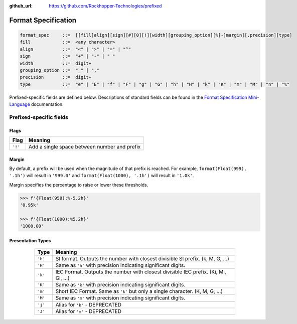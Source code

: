..
  Copyright 2017 - 2022 Avram Lubkin, All Rights Reserved

  This Source Code Form is subject to the terms of the Mozilla Public
  License, v. 2.0. If a copy of the MPL was not distributed with this
  file, You can obtain one at http://mozilla.org/MPL/2.0/.

:github_url: https://github.com/Rockhopper-Technologies/prefixed

Format Specification
====================

.. code-block:: abnf

    format_spec     ::=  [[fill]align][sign][#][0][!][width][grouping_option][%[-]margin][.precision][type]
    fill            ::=  <any character>
    align           ::=  "<" | ">" | "=" | "^"
    sign            ::=  "+" | "-" | " "
    width           ::=  digit+
    grouping_option ::=  "_" | ","
    precision       ::=  digit+
    type            ::=  "e" | "E" | "f" | "F" | "g" | "G" | "h" | "H" | "k" | "K" | "m" | "M" | "n" | "%"


Prefixed-specific fields are defined below. Descriptions of standard fields can be found in
the `Format Specification Mini-Language`_ documentation.

Prefixed-specific fields
^^^^^^^^^^^^^^^^^^^^^^^^

Flags
-----

+---------+----------------------------------------------------------+
| Flag    | Meaning                                                  |
+=========+==========================================================+
| ``'!'`` | Add a single space between number and prefix             |
+---------+----------------------------------------------------------+

Margin
------

By default, a prefix will be used when the magnitude of that prefix is reached.
For example, ``format(Float(999), '.1h')`` will result in ``'999.0'`` and
``format(Float(1000), '.1h')`` will result in ``'1.0k'``.

Margin specifies the percentage to raise or lower these thresholds.

.. code-block:: python

  >>> f'{Float(950):%-5.2h}'
  '0.95k'

  >>> f'{Float(1000):%5.2h}'
  '1000.00'


Presentation Types
------------------

      +---------+-------------------------------------------------------------------+
      | Type    | Meaning                                                           |
      +=========+===================================================================+
      | ``'h'`` | SI format. Outputs the number with closest divisible SI prefix.   |
      |         | (k, M, G, ...)                                                    |
      +---------+-------------------------------------------------------------------+
      | ``'H'`` | Same as ``'h'`` with precision indicating significant digits.     |
      +---------+-------------------------------------------------------------------+
      | ``'k'`` | IEC Format. Outputs the number with closest divisible IEC prefix. |
      |         | (Ki, Mi, Gi, ...)                                                 |
      +---------+-------------------------------------------------------------------+
      | ``'K'`` | Same as ``'k'`` with precision indicating significant digits.     |
      +---------+-------------------------------------------------------------------+
      | ``'m'`` | Short IEC Format. Same as ``'k'`` but only a single character.    |
      |         | (K, M, G, ...)                                                    |
      +---------+-------------------------------------------------------------------+
      | ``'M'`` | Same as ``'m'`` with precision indicating significant digits.     |
      +---------+-------------------------------------------------------------------+
      |         |                                                                   |
      +---------+-------------------------------------------------------------------+
      | ``'j'`` | Alias for ``'k'`` - DEPRECATED                                    |
      +---------+-------------------------------------------------------------------+
      | ``'J'`` | Alias for ``'m'`` - DEPRECATED                                    |
      +---------+-------------------------------------------------------------------+


  .. _Format Specification Mini-Language: https://docs.python.org/3/library/string.html#formatspec